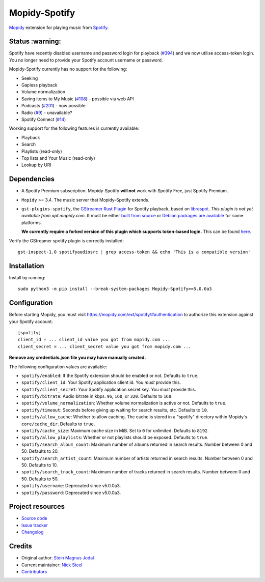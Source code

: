 **************
Mopidy-Spotify
**************

.. image:: https://img.shields.io/pypi/v/Mopidy-Spotify
    :target: https://pypi.org/project/Mopidy-Spotify/
    :alt: Latest PyPI version

.. image:: https://img.shields.io/github/actions/workflow/status/mopidy/mopidy-spotify/ci.yml?branch=main
    :target: https://github.com/mopidy/mopidy-spotify/actions
    :alt: CI build status

.. image:: https://img.shields.io/codecov/c/gh/mopidy/mopidy-spotify
    :target: https://codecov.io/gh/mopidy/mopidy-spotify
    :alt: Test coverage

`Mopidy <https://mopidy.com/>`_ extension for playing music from
`Spotify <https://www.spotify.com/>`_.


Status  :warning:
=================

Spotify have recently disabled username and password login for playback
(`#394 <https://github.com/mopidy/mopidy-spotify/issues/394>`_) and we
now utilise access-token login. You no longer need to provide your
Spotify account username or password.

Mopidy-Spotify currently has no support for the following:

- Seeking

- Gapless playback

- Volume normalization

- Saving items to My Music (`#108 <https://github.com/mopidy/mopidy-spotify/issues/108>`_) -
  possible via web API

- Podcasts (`#201 <https://github.com/mopidy/mopidy-spotify/issues/201>`_) -
  now possible

- Radio (`#9 <https://github.com/mopidy/mopidy-spotify/issues/9>`_) - unavailable?

- Spotify Connect (`#14 <https://github.com/mopidy/mopidy-spotify/issues/14>`_)

Working support for the following features is currently available:

- Playback

- Search

- Playlists (read-only)

- Top lists and Your Music (read-only)

- Lookup by URI


Dependencies
============

- A Spotify Premium subscription. Mopidy-Spotify **will not** work with Spotify
  Free, just Spotify Premium.

- ``Mopidy`` >= 3.4. The music server that Mopidy-Spotify extends.

- ``gst-plugins-spotify``, the `GStreamer Rust Plugin
  <https://gitlab.freedesktop.org/gstreamer/gst-plugins-rs>`_ for Spotify
  playback, based on `librespot <https://github.com/librespot-org/librespot/>`_.
  *This plugin is not yet available from apt.mopidy.com*. It must be either
  `built from source
  <https://github.com/kingosticks/gst-plugins-rs-build/tree/main?tab=readme-ov-file#native-compile>`_
  or `Debian packages are available
  <https://github.com/kingosticks/gst-plugins-rs-build/releases/latest>`_
  for some platforms. 
  
  **We currently require a forked version of this plugin which supports
  token-based login.** This can be found `here <https://gitlab.freedesktop.org/kingosticks/gst-plugins-rs/-/tree/spotify-access-token-logging>`_.

Verify the GStreamer spotify plugin is correctly installed:: 

    gst-inspect-1.0 spotifyaudiosrc | grep access-token && echo 'This is a compatible version'


Installation
============

Install by running::

    sudo python3 -m pip install --break-system-packages Mopidy-Spotify==5.0.0a3


Configuration
=============

Before starting Mopidy, you must visit https://mopidy.com/ext/spotify/#authentication
to authorize this extension against your Spotify account::

    [spotify]
    client_id = ... client_id value you got from mopidy.com ...
    client_secret = ... client_secret value you got from mopidy.com ...

**Remove any credentials.json file you may have manually created.**

The following configuration values are available:

- ``spotify/enabled``: If the Spotify extension should be enabled or not.
  Defaults to ``true``.

- ``spotify/client_id``: Your Spotify application client id. You *must* provide this.

- ``spotify/client_secret``: Your Spotify application secret key. You *must* provide this.

- ``spotify/bitrate``: Audio bitrate in kbps. ``96``, ``160``, or ``320``.
  Defaults to ``160``.

- ``spotify/volume_normalization``: Whether volume normalization is active or
  not. Defaults to ``true``.

- ``spotify/timeout``: Seconds before giving up waiting for search results,
  etc. Defaults to ``10``.

- ``spotify/allow_cache``: Whether to allow caching. The cache is stored in a
  "spotify" directory within Mopidy's ``core/cache_dir``. Defaults to ``true``.

- ``spotify/cache_size``: Maximum cache size in MiB. Set to ``0`` for unlimited. Defaults to ``8192``.

- ``spotify/allow_playlists``: Whether or not playlists should be exposed.
  Defaults to ``true``.

- ``spotify/search_album_count``: Maximum number of albums returned in search
  results. Number between 0 and 50. Defaults to 20.

- ``spotify/search_artist_count``: Maximum number of artists returned in search
  results. Number between 0 and 50. Defaults to 10.

- ``spotify/search_track_count``: Maximum number of tracks returned in search
  results. Number between 0 and 50. Defaults to 50.

- ``spotify/username``: Deprecated since v5.0.0a3.

- ``spotify/password``: Deprecated since v5.0.0a3.


Project resources
=================

- `Source code <https://github.com/mopidy/mopidy-spotify>`_
- `Issue tracker <https://github.com/mopidy/mopidy-spotify/issues>`_
- `Changelog <https://github.com/mopidy/mopidy-spotify/releases>`_


Credits
=======

- Original author: `Stein Magnus Jodal <https://github.com/jodal>`__
- Current maintainer: `Nick Steel <https://github.com/kingosticks>`__
- `Contributors <https://github.com/mopidy/mopidy-spotify/graphs/contributors>`_
